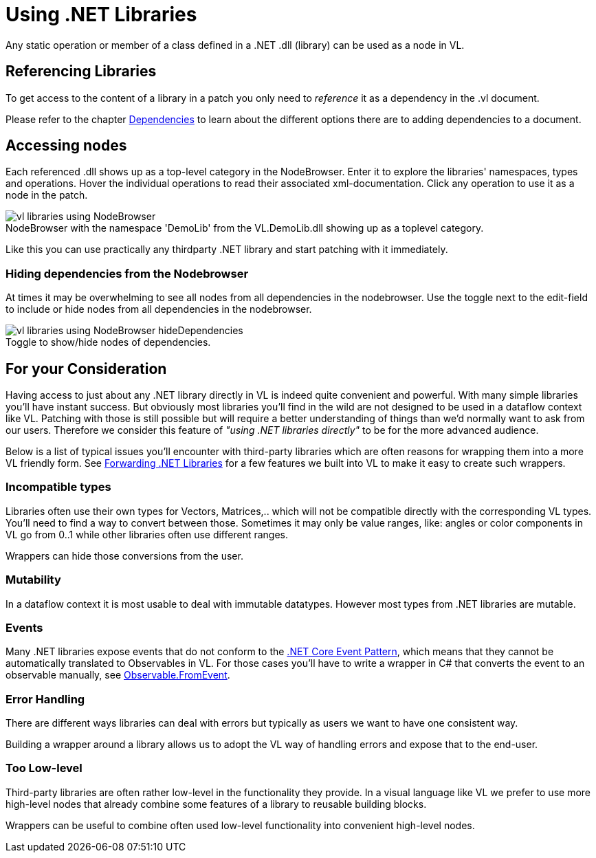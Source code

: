 :experimental:
:figure-caption!:

= Using .NET Libraries

Any static operation or member of a class defined in a .NET .dll (library) can be used as a node in VL.

== Referencing Libraries
To get access to the content of a library in a patch you only need to _reference_ it as a dependency in the .vl document. 

Please refer to the chapter link:/reference/libraries/dependencies.adoc[Dependencies] to learn about the different options there are to adding dependencies to a document. 

== Accessing nodes

Each referenced .dll shows up as a top-level category in the NodeBrowser. Enter it to explore the libraries' namespaces, types and operations. Hover the individual operations to read their associated xml-documentation. Click any operation to use it as a node in the patch.

.NodeBrowser with the namespace 'DemoLib' from the VL.DemoLib.dll showing up as a toplevel category.
image::../../images/vl-libraries-using-NodeBrowser.png[]

Like this you can use practically any thirdparty .NET library and start patching with it immediately. 

=== Hiding dependencies from the Nodebrowser
At times it may be overwhelming to see all nodes from all dependencies in the nodebrowser. Use the toggle next to the edit-field to include or hide nodes from all dependencies in the nodebrowser.

.Toggle to show/hide nodes of dependencies.
image::../../images/vl-libraries-using-NodeBrowser-hideDependencies.png[]

== For your Consideration
Having access to just about any .NET library directly in VL is indeed quite convenient and powerful. With many simple libraries you'll have instant success. But obviously most libraries you'll find in the wild are not designed to be used in a dataflow context like VL. Patching with those is still possible but will require a better understanding of things than we'd normally want to ask from our users. Therefore we consider this feature of _"using .NET libraries directly"_ to be for the more advanced audience. 

Below is a list of typical issues you'll encounter with third-party libraries which are often reasons for wrapping them into a more VL friendly form. See link:/reference/libraries/patching-libraries.adoc[Forwarding .NET Libraries] for a few features we built into VL to make it easy to create such wrappers.

=== Incompatible types
Libraries often use their own types for Vectors, Matrices,.. which will not be compatible directly with the corresponding VL types. You'll need to find a way to convert between those. Sometimes it may only be value ranges, like: angles or color components in VL go from 0..1 while other libraries often use different ranges. 

Wrappers can hide those conversions from the user.

=== Mutability
In a dataflow context it is most usable to deal with immutable datatypes. However most types from .NET libraries are mutable.

=== Events
Many .NET libraries expose events that do not conform to the link:https://docs.microsoft.com/en-us/dotnet/csharp/modern-events[.NET Core Event Pattern], which means that they cannot be automatically translated to Observables in VL. For those cases you'll have to write a wrapper in C# that converts the event to an observable manually, see link:https://msdn.microsoft.com/en-us/library/system.reactive.linq.observable.fromevent(v=vs.103).aspx[Observable.FromEvent].

=== Error Handling
There are different ways libraries can deal with errors but typically as users we want to have one consistent way. 

Building a wrapper around a library allows us to adopt the VL way of handling errors and expose that to the end-user. 

=== Too Low-level
Third-party libraries are often rather low-level in the functionality they provide. In a visual language like VL we prefer to use more high-level nodes that already combine some features of a library to reusable building blocks. 

Wrappers can be useful to combine often used low-level functionality into convenient high-level nodes.

